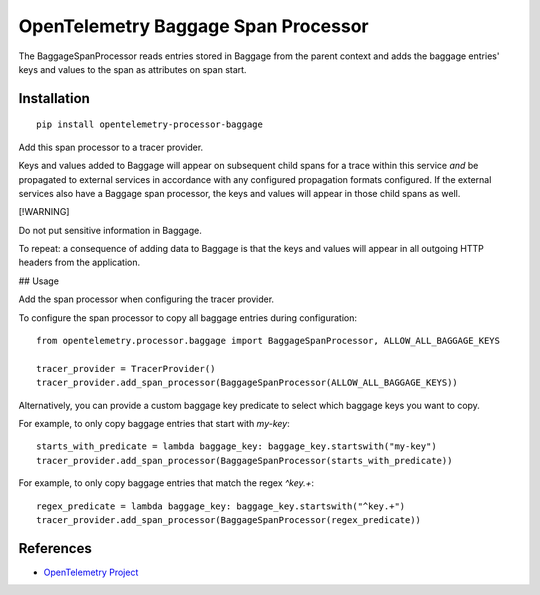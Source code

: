 OpenTelemetry Baggage Span Processor
====================================

|pypi|

.. |pypi| image:: https://badge.fury.io/py/opentelemetry-processor-baggage.svg
   :target: https://pypi.org/project/opentelemetry-processor-baggage/

The BaggageSpanProcessor reads entries stored in Baggage
from the parent context and adds the baggage entries' keys and
values to the span as attributes on span start.

Installation
------------

::

    pip install opentelemetry-processor-baggage

Add this span processor to a tracer provider.

Keys and values added to Baggage will appear on subsequent child
spans for a trace within this service *and* be propagated to external
services in accordance with any configured propagation formats
configured. If the external services also have a Baggage span
processor, the keys and values will appear in those child spans as
well.

[!WARNING]

Do not put sensitive information in Baggage.

To repeat: a consequence of adding data to Baggage is that the keys and
values will appear in all outgoing HTTP headers from the application.

## Usage

Add the span processor when configuring the tracer provider.

To configure the span processor to copy all baggage entries during configuration:

::

    from opentelemetry.processor.baggage import BaggageSpanProcessor, ALLOW_ALL_BAGGAGE_KEYS

    tracer_provider = TracerProvider()
    tracer_provider.add_span_processor(BaggageSpanProcessor(ALLOW_ALL_BAGGAGE_KEYS))


Alternatively, you can provide a custom baggage key predicate to select which baggage keys you want to copy.

For example, to only copy baggage entries that start with `my-key`:

::

    starts_with_predicate = lambda baggage_key: baggage_key.startswith("my-key")
    tracer_provider.add_span_processor(BaggageSpanProcessor(starts_with_predicate))


For example, to only copy baggage entries that match the regex `^key.+`:

::

    regex_predicate = lambda baggage_key: baggage_key.startswith("^key.+")
    tracer_provider.add_span_processor(BaggageSpanProcessor(regex_predicate))


References
----------
* `OpenTelemetry Project <https://opentelemetry.io/>`_
